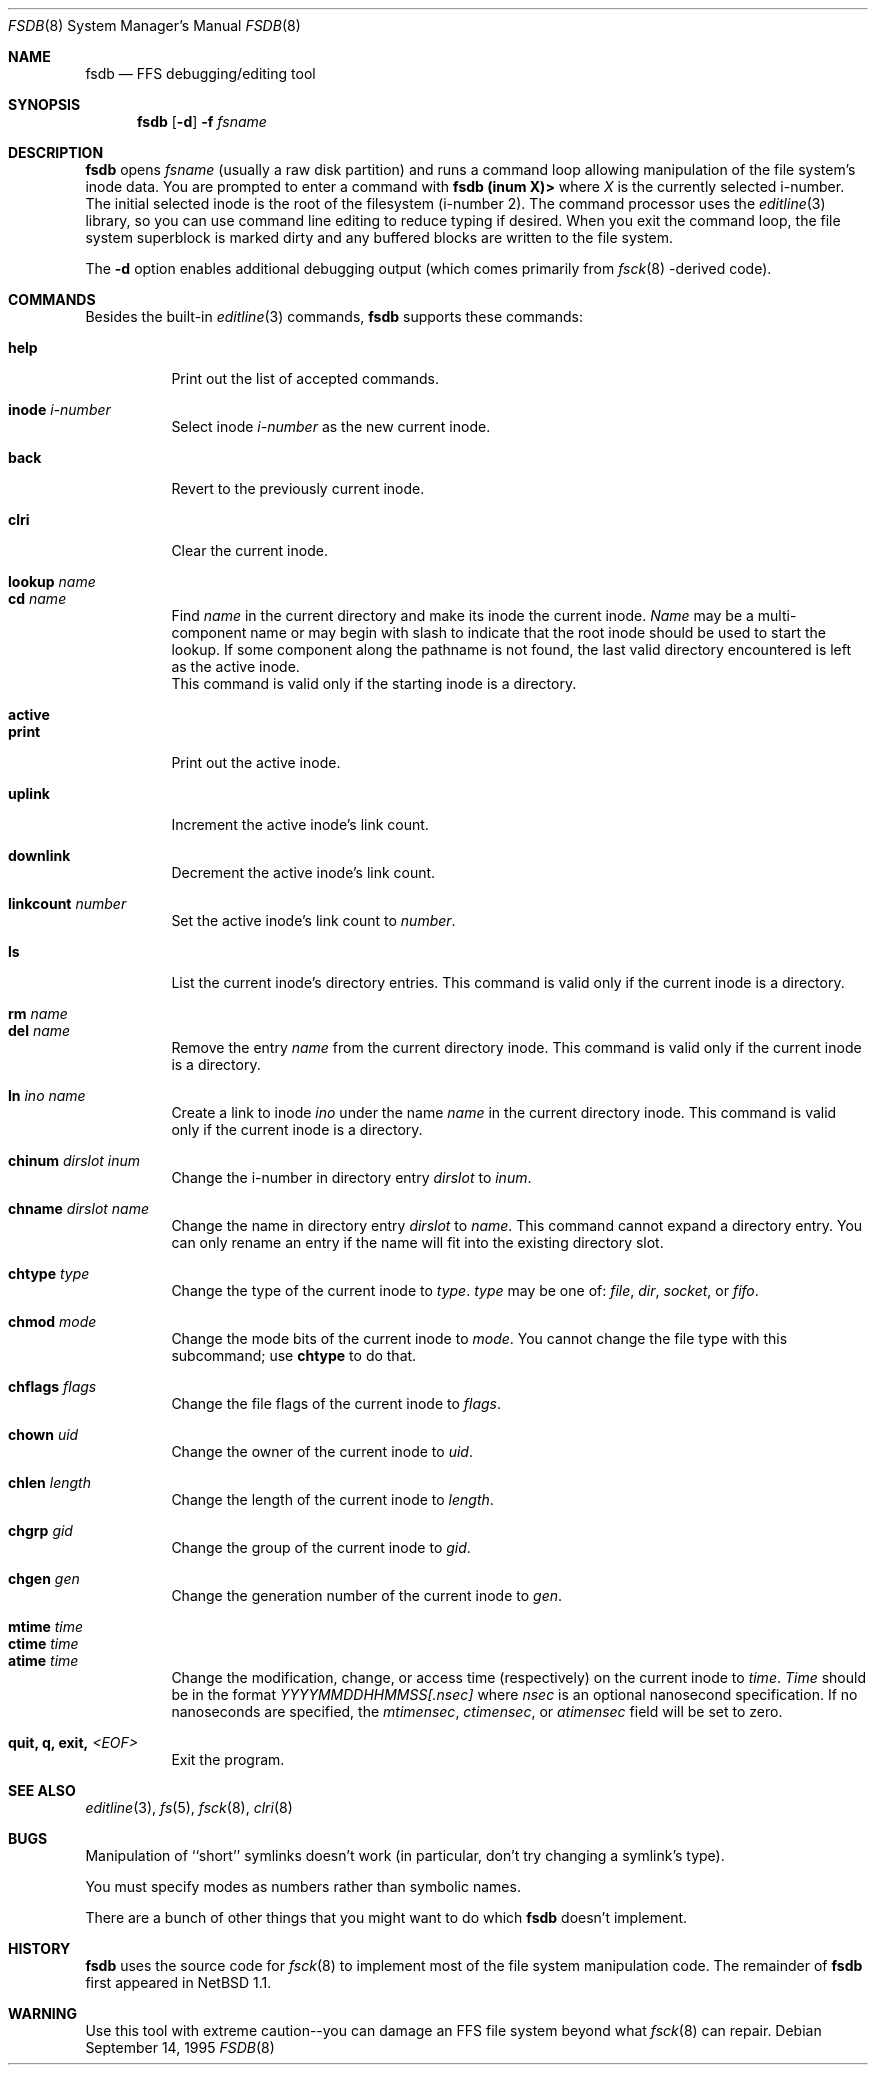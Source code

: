 .\"	$OpenBSD: fsdb.8,v 1.6 1997/01/16 04:57:04 millert Exp $
.\"	$NetBSD: fsdb.8,v 1.5 1997/01/11 05:51:40 lukem Exp $
.\"
.\" Copyright (c) 1996 The NetBSD Foundation, Inc.
.\" All rights reserved.
.\"
.\" This code is derived from software contributed to The NetBSD Foundation
.\" by John T. Kohl.
.\"
.\" Redistribution and use in source and binary forms, with or without
.\" modification, are permitted provided that the following conditions
.\" are met:
.\" 1. Redistributions of source code must retain the above copyright
.\"    notice, this list of conditions and the following disclaimer.
.\" 2. Redistributions in binary form must reproduce the above copyright
.\"    notice, this list of conditions and the following disclaimer in the
.\"    documentation and/or other materials provided with the distribution.
.\" 3. All advertising materials mentioning features or use of this software
.\"    must display the following acknowledgement:
.\"        This product includes software developed by the NetBSD
.\"        Foundation, Inc. and its contributors.
.\" 4. Neither the name of The NetBSD Foundation nor the names of its
.\"    contributors may be used to endorse or promote products derived
.\"    from this software without specific prior written permission.
.\"
.\" THIS SOFTWARE IS PROVIDED BY THE NETBSD FOUNDATION, INC. AND CONTRIBUTORS
.\" ``AS IS'' AND ANY EXPRESS OR IMPLIED WARRANTIES, INCLUDING, BUT NOT LIMITED
.\" TO, THE IMPLIED WARRANTIES OF MERCHANTABILITY AND FITNESS FOR A PARTICULAR
.\" PURPOSE ARE DISCLAIMED.  IN NO EVENT SHALL THE REGENTS OR CONTRIBUTORS BE
.\" LIABLE FOR ANY DIRECT, INDIRECT, INCIDENTAL, SPECIAL, EXEMPLARY, OR
.\" CONSEQUENTIAL DAMAGES (INCLUDING, BUT NOT LIMITED TO, PROCUREMENT OF
.\" SUBSTITUTE GOODS OR SERVICES; LOSS OF USE, DATA, OR PROFITS; OR BUSINESS
.\" INTERRUPTION) HOWEVER CAUSED AND ON ANY THEORY OF LIABILITY, WHETHER IN
.\" CONTRACT, STRICT LIABILITY, OR TORT (INCLUDING NEGLIGENCE OR OTHERWISE)
.\" ARISING IN ANY WAY OUT OF THE USE OF THIS SOFTWARE, EVEN IF ADVISED OF THE
.\" POSSIBILITY OF SUCH DAMAGE.
.\"
.Dd September 14, 1995
.Dt FSDB 8
.Os
.Sh NAME
.Nm fsdb
.Nd FFS debugging/editing tool
.Sh SYNOPSIS
.Nm
.Op Fl d
.Fl f Ar fsname
.Sh DESCRIPTION
.Nm
opens 
.Ar fsname
(usually a raw disk partition) and runs a command loop
allowing manipulation of the file system's inode data.  You are prompted
to enter a command with
.Ic "fsdb (inum X)>"
where
.Va X
is the currently selected i-number.  The initial selected inode is the
root of the filesystem (i-number 2).
The command processor uses the
.Xr editline 3
library, so you can use command line editing to reduce typing if desired.
When you exit the command loop, the file system superblock is marked
dirty and any buffered blocks are written to the file system.
.Pp
The
.Fl d
option enables additional debugging output (which comes primarily from
.Xr fsck 8 -derived
code).
.Sh COMMANDS
Besides the built-in 
.Xr editline 3
commands,
.Nm
supports these commands:
.Pp
.Bl -tag -width indent -compact
.It Cm help
Print out the list of accepted commands.
.Pp
.It Cm inode Ar i-number
Select inode
.Ar i-number
as the new current inode.
.Pp
.It Cm back
Revert to the previously current inode.
.Pp
.It Cm clri
Clear the current inode.
.Pp
.It Cm lookup Ar name
.It Cm cd Ar name
Find
.Ar name
in the current directory and make its inode the current inode.
.Ar Name
may be a multi-component name or may begin with slash to indicate that
the root inode should be used to start the lookup.  If some component
along the pathname is not found, the last valid directory encountered is
left as the active inode.
.br
This command is valid only if the starting inode is a directory.
.Pp
.It Cm active
.It Cm print
Print out the active inode.
.Pp
.It Cm uplink
Increment the active inode's link count.
.Pp
.It Cm downlink
Decrement the active inode's link count.
.Pp
.It Cm linkcount Ar number
Set the active inode's link count to
.Ar number .
.Pp
.It Cm ls
List the current inode's directory entries.  This command is valid only
if the current inode is a directory. 
.Pp
.It Cm rm Ar name
.It Cm del Ar name
Remove the entry
.Ar name
from the current directory inode.  This command is valid only
if the current inode is a directory.
.Pp
.It Cm ln Ar ino Ar name
Create a link to inode
.Ar ino
under the name
.Ar name
in the current directory inode.  This command is valid only
if the current inode is a directory.
.Pp
.It Cm chinum Ar dirslot Ar inum
Change the i-number in directory entry
.Ar dirslot
to
.Ar inum .
.Pp
.It Cm chname Ar dirslot Ar name
Change the name in directory entry
.Ar dirslot
to
.Ar name .
This command cannot expand a directory entry.  You can only rename an
entry if the name will fit into the existing directory slot.
.Pp
.It Cm chtype Ar type
Change the type of the current inode to
.Ar type .
.Ar type
may be one of:
.Em file ,
.Em dir ,
.Em socket ,
or
.Em fifo .
.Pp
.It Cm chmod Ar mode
Change the mode bits of the current inode to
.Ar mode .
You cannot change the file type with this subcommand; use
.Ic chtype
to do that.
.Pp
.It Cm chflags Ar flags
Change the file flags of the current inode to
.Ar flags .
.Pp
.It Cm chown Ar uid
Change the owner of the current inode to
.Ar uid .
.Pp
.It Cm chlen Ar length 
Change the length of the current inode to
.Ar length .
.Pp
.It Cm chgrp Ar gid
Change the group of the current inode to
.Ar gid .
.Pp
.It Cm chgen Ar gen
Change the generation number of the current inode to
.Ar gen .
.Pp
.It Cm mtime Ar time
.It Cm ctime Ar time
.It Cm atime Ar time
Change the modification, change, or access time (respectively) on the
current inode to 
.Ar time .
.Ar Time
should be in the format
.Em YYYYMMDDHHMMSS[.nsec]
where
.Em nsec
is an optional nanosecond specification.  If no nanoseconds are specified, the
.Va mtimensec ,
.Va ctimensec ,
or
.Va atimensec 
field will be set to zero.
.Pp
.It Cm quit, Cm q, Cm exit, Em <EOF>
Exit the program.
.El
.Sh SEE ALSO
.Xr editline 3 ,
.Xr fs 5 ,
.Xr fsck 8 ,
.Xr clri 8
.Sh BUGS
Manipulation of ``short'' symlinks doesn't work (in particular, don't
try changing a symlink's type).
.Pp
You must specify modes as numbers rather than symbolic names.
.Pp
There are a bunch of other things that you might want to do which
.Nm
doesn't implement.
.Sh HISTORY
.Nm
uses the source code for
.Xr fsck 8
to implement most of the file system manipulation code.  The remainder of
.Nm
first appeared in 
.Nx 1.1 .
.Sh WARNING
Use this tool with extreme caution--you can damage an FFS file system
beyond what
.Xr fsck 8
can repair. 
